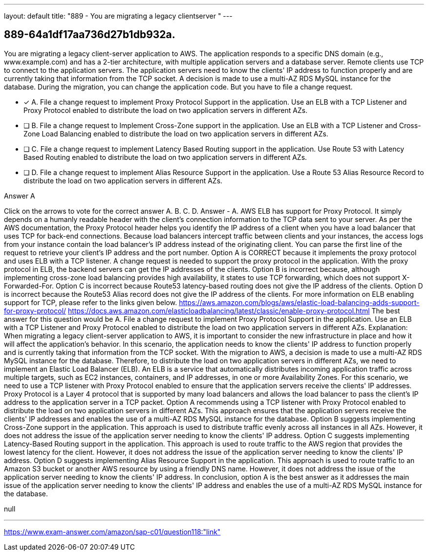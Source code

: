 ---
layout: default 
title: "889 - You are migrating a legacy clientserver "
---


[.question]
== 889-64a1df17aa736d27b1db932a.


****

[.query]
--
You are migrating a legacy client-server application to AWS.
The application responds to a specific DNS domain (e.g., www.example.com) and has a 2-tier architecture, with multiple application servers and a database server.
Remote clients use TCP to connect to the application servers.
The application servers need to know the clients' IP address to function properly and are currently taking that information from the TCP socket.
A decision is made to use a multi-AZ RDS MySQL instance for the database.
During the migration, you can change the application code.
But you have to file a change request.


--

[.list]
--
* [*] A. File a change request to implement Proxy Protocol Support in the application. Use an ELB with a TCP Listener and Proxy Protocol enabled to distribute the load on two application servers in different AZs.
* [ ] B. File a change request to Implement Cross-Zone support in the application. Use an ELB with a TCP Listener and Cross-Zone Load Balancing enabled to distribute the load on two application servers in different AZs.
* [ ] C. File a change request to implement Latency Based Routing support in the application. Use Route 53 with Latency Based Routing enabled to distribute the load on two application servers in different AZs.
* [ ] D. File a change request to implement Alias Resource Support in the application. Use a Route 53 Alias Resource Record to distribute the load on two application servers in different AZs.

--
****

[.answer]
Answer  A

[.explanation]
--
Click on the arrows to vote for the correct answer
A.
B.
C.
D.
Answer - A.
AWS ELB has support for Proxy Protocol.
It simply depends on a humanly readable header with the client's connection information to the TCP data sent to your server.
As per the AWS documentation, the Proxy Protocol header helps you identify the IP address of a client when you have a load balancer that uses TCP for back-end connections.
Because load balancers intercept traffic between clients and your instances, the access logs from your instance contain the load balancer's IP address instead of the originating client.
You can parse the first line of the request to retrieve your client's IP address and the port number.
Option A is CORRECT because it implements the proxy protocol and uses ELB with a TCP listener.
A change request is needed to support the proxy protocol in the application.
With the proxy protocol in ELB, the backend servers can get the IP addresses of the clients.
Option B is incorrect because, although implementing cross-zone load balancing provides high availability, it states to use TCP forwarding, which does not support X-Forwarded-For.
Option C is incorrect because Route53 latency-based routing does not give the IP address of the clients.
Option D is incorrect because the Route53 Alias record does not give the IP address of the clients.
For more information on ELB enabling support for TCP, please refer to the links given below.
https://aws.amazon.com/blogs/aws/elastic-load-balancing-adds-support-for-proxy-protocol/ https://docs.aws.amazon.com/elasticloadbalancing/latest/classic/enable-proxy-protocol.html
The best answer for this question would be A. File a change request to implement Proxy Protocol Support in the application. Use an ELB with a TCP Listener and Proxy Protocol enabled to distribute the load on two application servers in different AZs.
Explanation: When migrating a legacy client-server application to AWS, it is important to consider the new infrastructure in place and how it will affect the application's behavior. In this scenario, the application needs to know the clients' IP address to function properly and is currently taking that information from the TCP socket.
With the migration to AWS, a decision is made to use a multi-AZ RDS MySQL instance for the database. Therefore, to distribute the load on two application servers in different AZs, we need to implement an Elastic Load Balancer (ELB). An ELB is a service that automatically distributes incoming application traffic across multiple targets, such as EC2 instances, containers, and IP addresses, in one or more Availability Zones.
For this scenario, we need to use a TCP listener with Proxy Protocol enabled to ensure that the application servers receive the clients' IP addresses. Proxy Protocol is a Layer 4 protocol that is supported by many load balancers and allows the load balancer to pass the client's IP address to the application server in a TCP packet.
Option A recommends using a TCP listener with Proxy Protocol enabled to distribute the load on two application servers in different AZs. This approach ensures that the application servers receive the clients' IP addresses and enables the use of a multi-AZ RDS MySQL instance for the database.
Option B suggests implementing Cross-Zone support in the application. This approach is used to distribute traffic evenly across all instances in all AZs. However, it does not address the issue of the application server needing to know the clients' IP address.
Option C suggests implementing Latency-Based Routing support in the application. This approach is used to route traffic to the AWS region that provides the lowest latency for the client. However, it does not address the issue of the application server needing to know the clients' IP address.
Option D suggests implementing Alias Resource Support in the application. This approach is used to route traffic to an Amazon S3 bucket or another AWS resource by using a friendly DNS name. However, it does not address the issue of the application server needing to know the clients' IP address.
In conclusion, option A is the best answer as it addresses the main issue of the application server needing to know the clients' IP address and enables the use of a multi-AZ RDS MySQL instance for the database.
--

[.ka]
null

'''



https://www.exam-answer.com/amazon/sap-c01/question118:"link"


